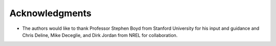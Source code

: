 Acknowledgments
---------------

-  The authors would like to thank Professor Stephen Boyd from Stanford
   University for his input and guidance and Chris Deline, Mike
   Deceglie, and Dirk Jordan from NREL for collaboration.

.. |PyPI release| image:: https://img.shields.io/pypi/v/statistical-clear-sky.svg
   :target: https://pypi.org/project/statistical-clear-sky/
.. |Anaconda Cloud release| image:: https://anaconda.org/slacgismo/statistical-clear-sky/badges/version.svg
   :target: https://anaconda.org/slacgismo/statistical-clear-sky
.. |Build Status| image:: https://travis-ci.com/tadatoshi/StatisticalClearSky.svg?branch=development
   :target: https://travis-ci.com/tadatoshi/StatisticalClearSky
.. |codecov| image:: https://codecov.io/gh/tadatoshi/StatisticalClearSky/branch/development/graph/badge.svg
   :target: https://codecov.io/gh/tadatoshi/StatisticalClearSky
